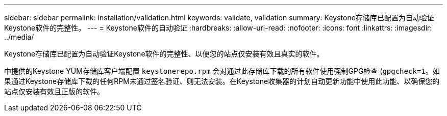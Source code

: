 ---
sidebar: sidebar 
permalink: installation/validation.html 
keywords: validate, validation 
summary: Keystone存储库已配置为自动验证Keystone软件的完整性。 
---
= Keystone软件的自动验证
:hardbreaks:
:allow-uri-read: 
:nofooter: 
:icons: font
:linkattrs: 
:imagesdir: ../media/


[role="lead"]
Keystone存储库已配置为自动验证Keystone软件的完整性、以便您的站点仅安装有效且真实的软件。

中提供的Keystone YUM存储库客户端配置 `keystonerepo.rpm` 会对通过此存储库下载的所有软件使用强制GPG检查 (`gpgcheck=1`。如果通过Keystone存储库下载的任何RPM未通过签名验证、则无法安装。在Keystone收集器的计划自动更新功能中使用此功能、以确保您的站点仅安装有效且正版的软件。
